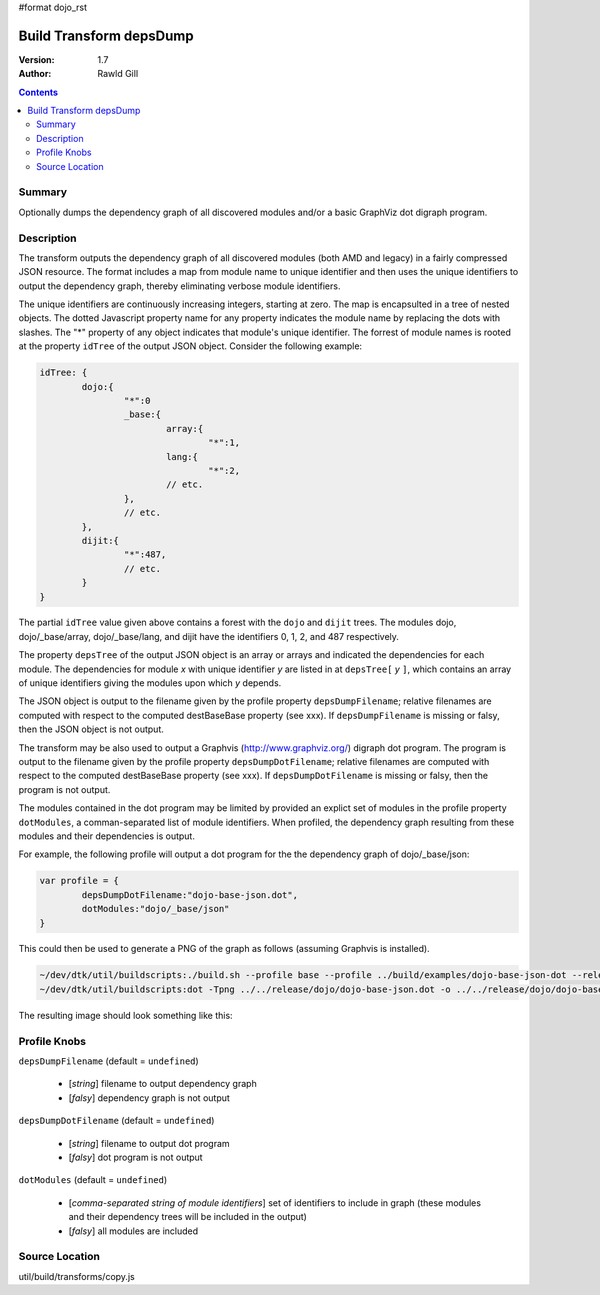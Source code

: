 #format dojo_rst

Build Transform depsDump
========================

:Version: 1.7
:Author: Rawld Gill

.. contents::
   :depth: 2

=======
Summary
=======

Optionally dumps the dependency graph of all discovered modules and/or a basic GraphViz dot digraph program.

===========
Description
===========

The transform outputs the dependency graph of all discovered modules (both AMD and legacy) in a fairly compressed JSON
resource. The format includes a map from module name to unique identifier and then uses the unique identifiers to output
the dependency graph, thereby eliminating verbose module identifiers. 

The unique identifiers are continuously increasing integers, starting at zero. The map is encapsulted in a tree of
nested objects. The dotted Javascript property name for any property indicates the module name by replacing the dots
with slashes. The "*" property of any object indicates that module's unique identifier. The forrest of module names is
rooted at the property ``idTree`` of the output JSON object. Consider the following example:

.. code-block :: javascript

	idTree: {
		dojo:{
			"*":0
			_base:{
				array:{
					"*":1,
				lang:{
					"*":2,
				// etc.
			},
			// etc.
		},
		dijit:{
			"*":487,
			// etc.
		}
	}

The partial ``idTree`` value given above contains a forest with the ``dojo`` and ``dijit`` trees. The modules dojo,
dojo/_base/array, dojo/_base/lang, and dijit have the identifiers 0, 1, 2, and 487 respectively.

The property ``depsTree`` of the output JSON object is an array or arrays and indicated the dependencies for each
module. The dependencies for module *x* with unique identifier *y* are listed in at ``depsTree[`` *y* ``]``, which
contains an array of unique identifiers giving the modules upon which *y* depends.

The JSON object is output to the filename given by the profile property ``depsDumpFilename``; relative filenames are
computed with respect to the computed destBaseBase property (see xxx). If ``depsDumpFilename`` is missing or falsy, then
the JSON object is not output.

The transform may be also used to output a Graphvis (http://www.graphviz.org/) digraph dot program. The program is
output to the filename given by the profile property ``depsDumpDotFilename``; relative filenames are computed with
respect to the computed destBaseBase property (see xxx). If ``depsDumpDotFilename`` is missing or falsy, then the program
is not output.

The modules contained in the dot program may be limited by provided an explict set of modules in the profile property
``dotModules``, a comman-separated list of module identifiers. When profiled, the dependency graph resulting from these
modules and their dependencies is output.

For example, the following profile will output a dot program for the the dependency graph of dojo/_base/json:

.. code-block :: javascript

	var profile = {
		depsDumpDotFilename:"dojo-base-json.dot",
		dotModules:"dojo/_base/json"
	}

This could then be used to generate a PNG of the graph as follows (assuming Graphvis is installed).

.. code-block :: text

   ~/dev/dtk/util/buildscripts:./build.sh --profile base --profile ../build/examples/dojo-base-json-dot --release
   ~/dev/dtk/util/buildscripts:dot -Tpng ../../release/dojo/dojo-base-json.dot -o ../../release/dojo/dojo-base-json.png

The resulting image should look something like this:

.. image :: dojo-base-json.png

=============
Profile Knobs
=============

``depsDumpFilename`` (default = ``undefined``)

  * [*string*] filename to output dependency graph
  * [*falsy*] dependency graph is not output

``depsDumpDotFilename`` (default = ``undefined``)

  * [*string*] filename to output dot program
  * [*falsy*] dot program is not output

``dotModules`` (default = ``undefined``)

  * [*comma-separated string of module identifiers*]  set of identifiers to include in graph (these modules and their
    dependency trees will be included in the output)
  * [*falsy*] all modules are included

===============
Source Location
===============

util/build/transforms/copy.js
